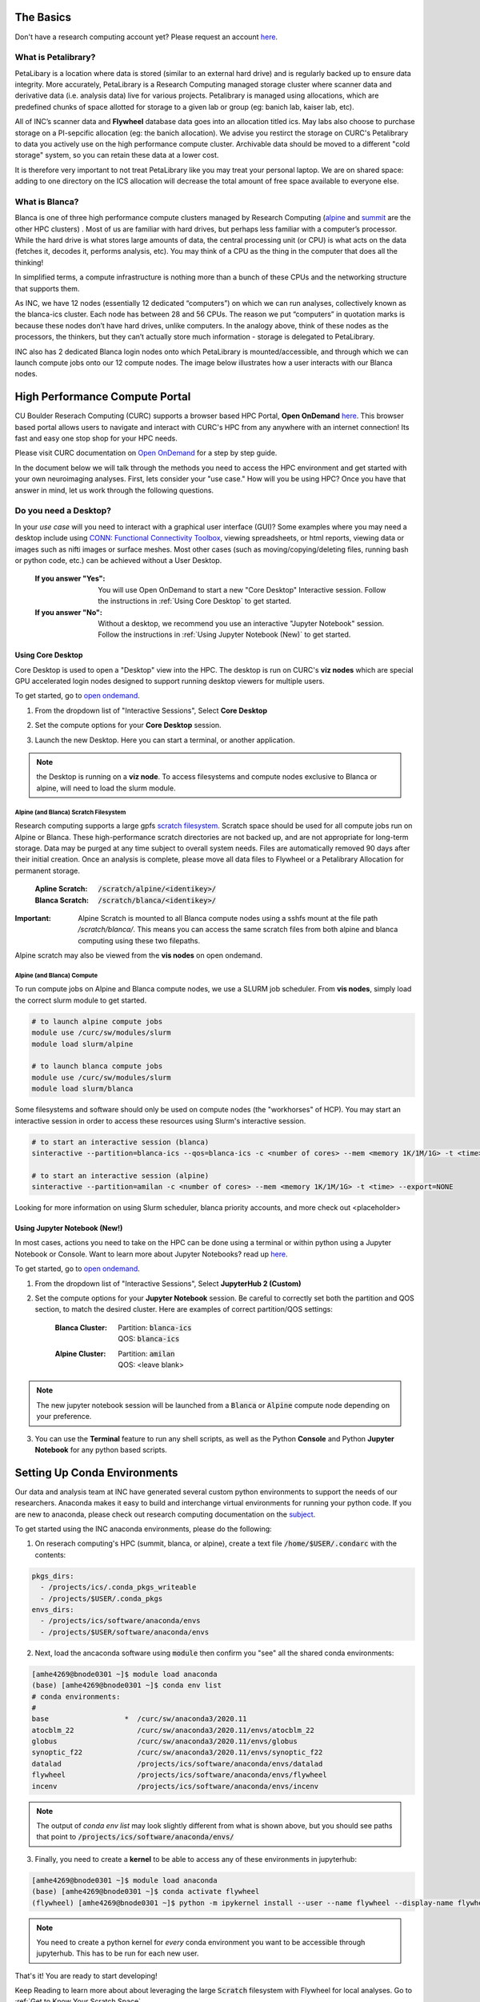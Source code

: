 .. _petalibrary_and_blanca:

The Basics
===============

Don't have a research computing account yet? Please request an account `here <https://www.colorado.edu/rc/>`_.

What is Petalibrary?
-----------------------
PetaLibary is a location where data is stored (similar to an external hard drive) and is regularly backed up to ensure data integrity. More accurately, PetaLibrary is a Research Computing managed storage cluster where scanner data and derivative data (i.e. analysis data) live for various projects. Petalibrary is managed using allocations, which are predefined chunks of space allotted for storage to a given lab or group (eg: banich lab, kaiser lab, etc).

All of INC’s scanner data and **Flywheel** database data goes into an allocation titled ics. May labs also choose to purchase storage on a PI-sepcific allocation (eg: the banich allocation). We advise you restirct the storage on CURC's Petalibrary to data you actively use on the high performance compute cluster. Archivable data should be moved to a different "cold storage" system, so you can retain these data at a lower cost.

It is therefore very important to not treat PetaLibrary like you may treat your personal laptop. We are on shared space: adding to one directory on the ICS allocation will decrease the total amount of free space available to everyone else.

What is Blanca?
-----------------------
Blanca is one of three high performance compute clusters managed by Research Computing (`alpine <https://curc.readthedocs.io/en/latest/clusters/alpine/index.html>`_ and `summit <https://curc.readthedocs.io/en/latest/clusters/summit/summit.html>`_ are the other HPC clusters) . Most of us are familiar with hard drives, but perhaps less familiar with a computer’s processor. While the hard drive is what stores large amounts of data, the central processing unit (or CPU) is what acts on the data (fetches it, decodes it, performs analysis, etc). You may think of a CPU as the thing in the computer that does all the thinking!

In simplified terms, a compute infrastructure is nothing more than a bunch of these CPUs and the networking structure that supports them.

As INC, we have 12 nodes (essentially 12 dedicated “computers”) on which we can run analyses, collectively known as the blanca-ics cluster. Each node has between 28 and 56 CPUs. The reason we put “computers” in quotation marks is because these nodes don’t have hard drives, unlike computers. In the analogy above, think of these nodes as the processors, the thinkers, but they can’t actually store much information - storage is delegated to PetaLibrary.

INC also has 2 dedicated Blanca login nodes onto which PetaLibrary is mounted/accessible, and through which we can launch compute jobs onto our 12 compute nodes. The image below illustrates how a user interacts with our Blanca nodes.

.. image:: imgs/pl_and_blanca_basics/hpc-schematic.png
   :width: 600pt


High Performance Compute Portal
================================

CU Boulder Reserach Computing (CURC) supports a browser based HPC Portal, **Open OnDemand** `here <https://curc.readthedocs.io/en/latest/gateways/OnDemand.html>`_. This browser based portal allows users to navigate and interact with CURC's HPC from any anywhere with an internet connection! Its fast and easy one stop shop for your HPC needs.

Please visit CURC documentation on `Open OnDemand <https://curc.readthedocs.io/en/latest/gateways/OnDemand.html>`_ for a step by step guide.

In the document below we will talk through the methods you need to access the HPC environment and get started with your own neuroimaging analyses. First, lets consider your "use case." How will you be using HPC? Once you have that answer in mind, let us work through the following questions.

Do you need a Desktop?
-----------------------
In your *use case* will you need to interact with a graphical user interface (GUI)? Some examples where you may need a desktop include using `CONN: Functional Connectivity Toolbox <https://web.conn-toolbox.org/>`_, viewing spreadsheets, or html reports, viewing data or images such as nifti images or surface meshes. Most other cases (such as moving/copying/deleting files, running bash or python code, etc.) can be achieved without a User Desktop.

  :If you answer "Yes":
    You will use Open OnDemand to start a new "Core Desktop" Interactive session. Follow the instructions in :ref:`Using Core Desktop` to get started.


  :If you answer "No":
    Without a desktop, we recommend you use an interactive "Jupyter Notebook" session. Follow the instructions in :ref:`Using Jupyter Notebook (New)` to get started.


Using Core Desktop
+++++++++++++++++++++
Core Desktop is used to open a "Desktop" view into the HPC. The desktop is run on CURC's **viz nodes** which are special GPU accelerated login nodes designed to support running desktop viewers for multiple users.

To get started, go to `open ondemand <https://ondemand.rc.colorado.edu>`_.

1. From the dropdown list of "Interactive Sessions", Select **Core Desktop**

.. image:: imgs/pl_and_blanca_basics/open-ondemand-coredesktop.png
   :alt: Selecting Core Desktop from Interactive Sessions on Open OnDemand
   :width: 600pt

2. Set the compute options for your **Core Desktop** session.

.. image:: imgs/pl_and_blanca_basics/open-ondemand-coredesktop-options.png
   :alt: Selecting Core Desktop from Interactive Sessions on Open OnDemand
   :width: 600pt

3. Launch the new Desktop. Here you can start a terminal, or another application.

.. image:: imgs/pl_and_blanca_basics/open-ondenmand-coredesktop-terminal.png
   :alt: Selecting Core Desktop from Interactive Sessions on Open OnDemand
   :width: 600pt

.. note::
    the Desktop is running on a **viz node**. To access filesystems and compute nodes exclusive to Blanca or alpine, will need to load the slurm module.

Alpine (and Blanca) Scratch Filesystem
********************************************
Research computing supports a large gpfs `scratch filesystem. <https://curc.readthedocs.io/en/latest/compute/filesystems.html>`_ Scratch space should be used for all compute jobs run on Alpine or Blanca. These high-performance scratch directories are not backed up, and are not appropriate for long-term storage. Data may be purged at any time subject to overall system needs. Files are automatically removed 90 days after their initial creation. Once an analysis is complete, please move all data files to Flywheel or a Petalibrary Allocation for permanent storage.

    :Apline Scratch: :code:`/scratch/alpine/<identikey>/`

    :Blanca Scratch: :code:`/scratch/blanca/<identikey>/`

:Important: Alpine Scratch is mounted to all Blanca compute nodes using a sshfs mount at the file path `/scratch/blanca/`. This means you can access the same scratch files from both alpine and blanca computing using these two filepaths.

Alpine scratch may also be viewed from the **vis nodes** on open ondemand.

Alpine (and Blanca) Compute
********************************************
To run compute jobs on Alpine and Blanca compute nodes, we use a SLURM job scheduler. From **vis nodes**, simply load the correct slurm module to get started.

.. code-block::

    # to launch alpine compute jobs
    module use /curc/sw/modules/slurm
    module load slurm/alpine

    # to launch blanca compute jobs
    module use /curc/sw/modules/slurm
    module load slurm/blanca

Some filesystems and software should only be used on compute nodes (the "workhorses" of HCP). You may start an interactive session in order to access these resources using Slurm's interactive session.

.. code-block::

    # to start an interactive session (blanca)
    sinteractive --partition=blanca-ics --qos=blanca-ics -c <number of cores> --mem <memory 1K/1M/1G> -t <time> --export=NONE

    # to start an interactive session (alpine)
    sinteractive --partition=amilan -c <number of cores> --mem <memory 1K/1M/1G> -t <time> --export=NONE

Looking for more information on using Slurm scheduler, blanca priority accounts, and more check out <placeholder>

Using Jupyter Notebook (New!)
++++++++++++++++++++++++++++++
In most cases, actions you need to take on the HPC can be done using a terminal or within python using a Jupyter Notebook or Console. Want to learn more about Jupyter Notebooks? read up `here <https://curc.readthedocs.io/en/latest/gateways/OnDemand.html#jupyterhub>`_.

To get started, go to `open ondemand <https://ondemand.rc.colorado.edu>`_.

1. From the dropdown list of "Interactive Sessions", Select **JupyterHub 2 (Custom)**

.. image:: imgs/pl_and_blanca_basics/open-ondemand-interactivesessions.png
   :alt: Selecting Jupyter Notebook from Interactive Sessions on Open OnDemand
   :width: 600pt

2. Set the compute options for your **Jupyter Notebook** session. Be careful to correctly set both the partition and QOS section, to match the desired cluster. Here are examples of correct partition/QOS settings:

    :Blanca Cluster:
       | Partition:  :code:`blanca-ics`
       | QOS:        :code:`blanca-ics`

    :Alpine Cluster:
       | Partition:  :code:`amilan`
       | QOS:        <leave blank>

.. image:: imgs/pl_and_blanca_basics/open-ondemand-blanca-jupyterhub.png
   :alt: Setting compute options for jupyter notebook session.
   :width: 600pt

.. note::
    The new jupyter notebook session will be launched from a :code:`Blanca` or :code:`Alpine` compute node depending on your preference.

3. You can use the **Terminal** feature to run any shell scripts, as well as the Python **Console** and Python **Jupyter Notebook** for any python based scripts.

Setting Up Conda Environments
================================
Our data and analysis team at INC have generated several custom python environments to support the needs of our researchers. Anaconda makes it easy to build and interchange virtual environments for running your python code. If you are new to anaconda, please check out research computing documentation on the `subject <https://curc.readthedocs.io/en/latest/software/python.html>`_.

To get started using the INC anaconda environments, please do the following:

1. On reserach computing's HPC (summit, blanca, or alpine), create a text file :code:`/home/$USER/.condarc` with the contents:

.. code-block::

    pkgs_dirs:
      - /projects/ics/.conda_pkgs_writeable
      - /projects/$USER/.conda_pkgs
    envs_dirs:
      - /projects/ics/software/anaconda/envs
      - /projects/$USER/software/anaconda/envs

2. Next, load the ancaconda software using :code:`module` then confirm you  "see" all the shared conda environments:

.. code-block::

    [amhe4269@bnode0301 ~]$ module load anaconda
    (base) [amhe4269@bnode0301 ~]$ conda env list
    # conda environments:
    #
    base                  *  /curc/sw/anaconda3/2020.11
    atocblm_22               /curc/sw/anaconda3/2020.11/envs/atocblm_22
    globus                   /curc/sw/anaconda3/2020.11/envs/globus
    synoptic_f22             /curc/sw/anaconda3/2020.11/envs/synoptic_f22
    datalad                  /projects/ics/software/anaconda/envs/datalad
    flywheel                 /projects/ics/software/anaconda/envs/flywheel
    incenv                   /projects/ics/software/anaconda/envs/incenv


.. note::
    The output of `conda env list` may look slightly different from what is shown above, but you should see paths that point to :code:`/projects/ics/software/anaconda/envs/`

3. Finally, you need to create a **kernel** to be able to access any of these environments in jupyterhub:

.. code-block::

    [amhe4269@bnode0301 ~]$ module load anaconda
    (base) [amhe4269@bnode0301 ~]$ conda activate flywheel
    (flywheel) [amhe4269@bnode0301 ~]$ python -m ipykernel install --user --name flywheel --display-name flywheel

.. note::
    You need to create a python kernel for *every* conda environment you want to be accessible through jupyterhub. This has to be run for each new user.

That's it! You are ready to start developing!

Keep Reading to learn more about about leveraging the large :code:`Scratch` filesystem with Flywheel for local analyses. Go to :ref:`Get to Know Your Scratch Space`


